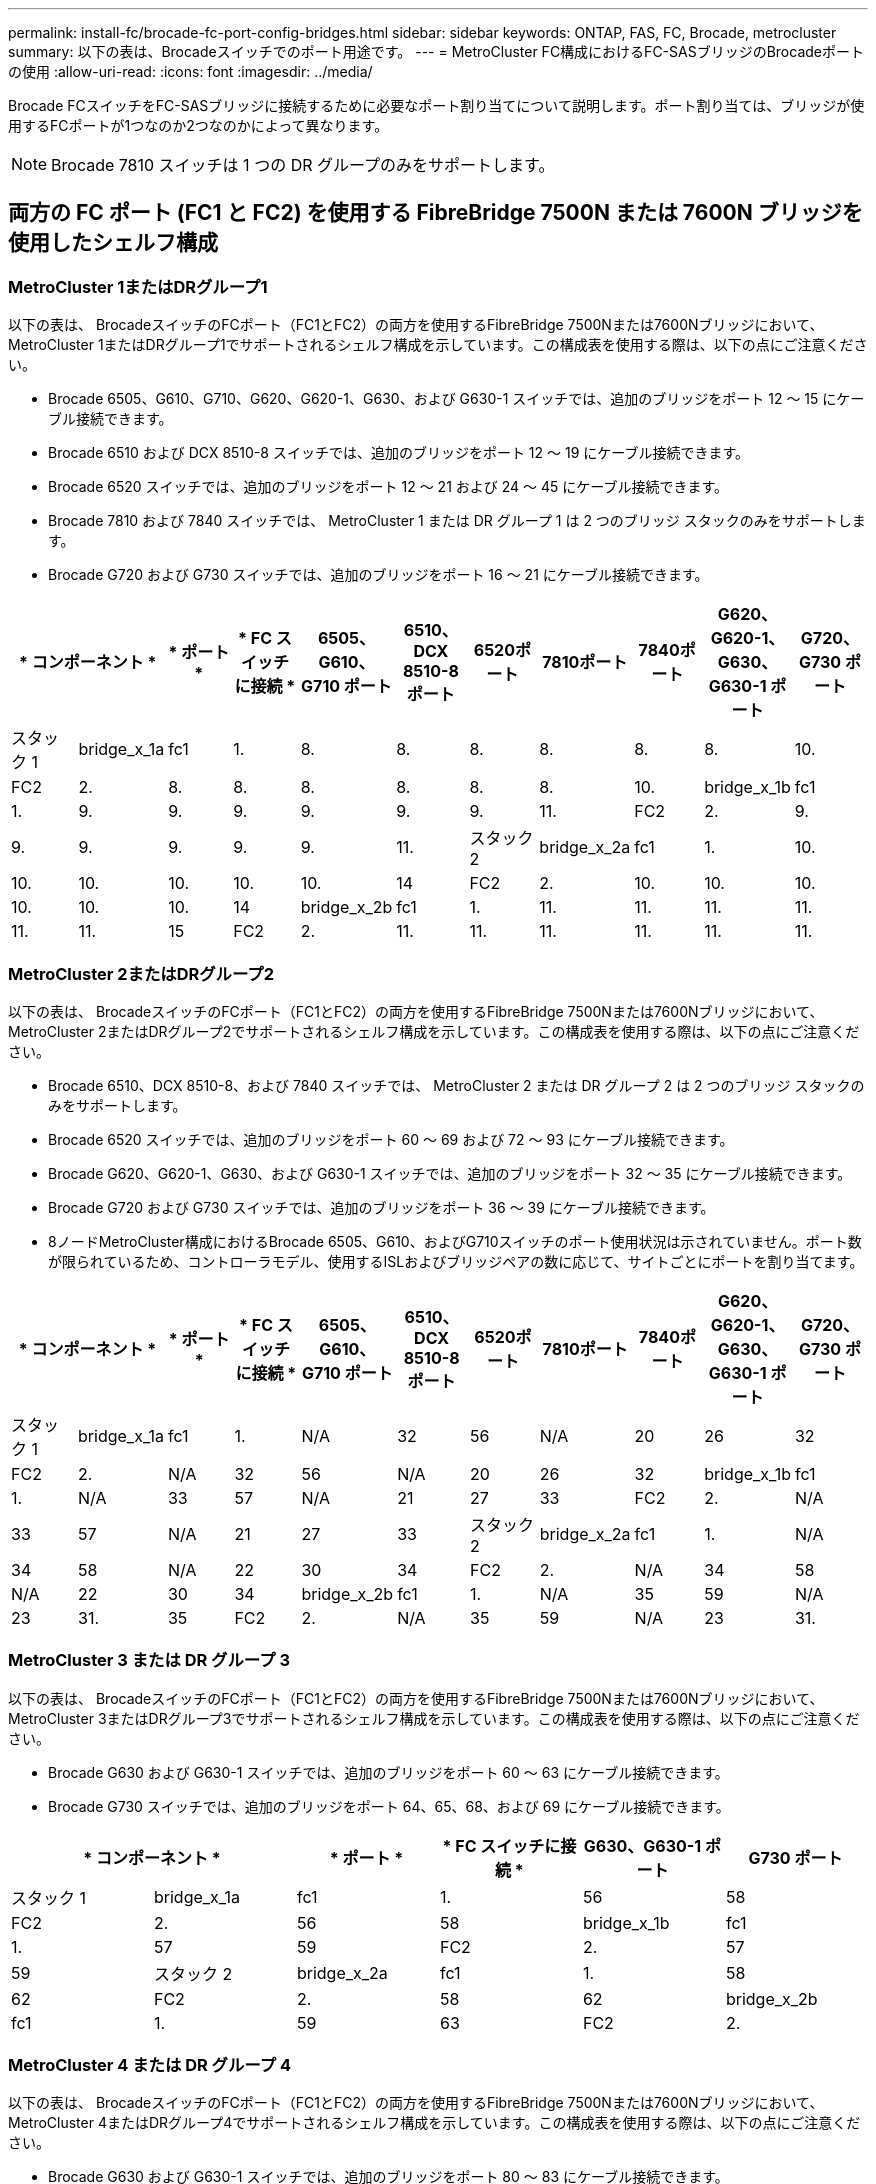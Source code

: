 ---
permalink: install-fc/brocade-fc-port-config-bridges.html 
sidebar: sidebar 
keywords: ONTAP, FAS, FC, Brocade, metrocluster 
summary: 以下の表は、Brocadeスイッチでのポート用途です。 
---
= MetroCluster FC構成におけるFC-SASブリッジのBrocadeポートの使用
:allow-uri-read: 
:icons: font
:imagesdir: ../media/


[role="lead"]
Brocade FCスイッチをFC-SASブリッジに接続するために必要なポート割り当てについて説明します。ポート割り当ては、ブリッジが使用するFCポートが1つなのか2つなのかによって異なります。


NOTE: Brocade 7810 スイッチは 1 つの DR グループのみをサポートします。



== 両方の FC ポート (FC1 と FC2) を使用する FibreBridge 7500N または 7600N ブリッジを使用したシェルフ構成



=== MetroCluster 1またはDRグループ1

以下の表は、 BrocadeスイッチのFCポート（FC1とFC2）の両方を使用するFibreBridge 7500Nまたは7600Nブリッジにおいて、 MetroCluster 1またはDRグループ1でサポートされるシェルフ構成を示しています。この構成表を使用する際は、以下の点にご注意ください。

* Brocade 6505、G610、G710、G620、G620-1、G630、および G630-1 スイッチでは、追加のブリッジをポート 12 ～ 15 にケーブル接続できます。
* Brocade 6510 および DCX 8510-8 スイッチでは、追加のブリッジをポート 12 ～ 19 にケーブル接続できます。
* Brocade 6520 スイッチでは、追加のブリッジをポート 12 ～ 21 および 24 ～ 45 にケーブル接続できます。
* Brocade 7810 および 7840 スイッチでは、 MetroCluster 1 または DR グループ 1 は 2 つのブリッジ スタックのみをサポートします。
* Brocade G720 および G730 スイッチでは、追加のブリッジをポート 16 ～ 21 にケーブル接続できます。


[cols="2a,2a,2a,2a,2a,2a,2a,2a,2a,2a,2a"]
|===
2+| * コンポーネント * | * ポート * | * FC スイッチに接続 * | *6505、G610、G710 ポート* | *6510、DCX 8510-8 ポート* | *6520ポート* | *7810ポート* | *7840ポート* | *G620、G620-1、G630、G630-1 ポート* | *G720、G730 ポート* 


 a| 
スタック 1
 a| 
bridge_x_1a
 a| 
fc1
 a| 
1.
 a| 
8.
 a| 
8.
 a| 
8.
 a| 
8.
 a| 
8.
 a| 
8.
 a| 
10.



 a| 
FC2
 a| 
2.
 a| 
8.
 a| 
8.
 a| 
8.
 a| 
8.
 a| 
8.
 a| 
8.
 a| 
10.



 a| 
bridge_x_1b
 a| 
fc1
 a| 
1.
 a| 
9.
 a| 
9.
 a| 
9.
 a| 
9.
 a| 
9.
 a| 
9.
 a| 
11.



 a| 
FC2
 a| 
2.
 a| 
9.
 a| 
9.
 a| 
9.
 a| 
9.
 a| 
9.
 a| 
9.
 a| 
11.



 a| 
スタック 2
 a| 
bridge_x_2a
 a| 
fc1
 a| 
1.
 a| 
10.
 a| 
10.
 a| 
10.
 a| 
10.
 a| 
10.
 a| 
10.
 a| 
14



 a| 
FC2
 a| 
2.
 a| 
10.
 a| 
10.
 a| 
10.
 a| 
10.
 a| 
10.
 a| 
10.
 a| 
14



 a| 
bridge_x_2b
 a| 
fc1
 a| 
1.
 a| 
11.
 a| 
11.
 a| 
11.
 a| 
11.
 a| 
11.
 a| 
11.
 a| 
15



 a| 
FC2
 a| 
2.
 a| 
11.
 a| 
11.
 a| 
11.
 a| 
11.
 a| 
11.
 a| 
11.
 a| 
15

|===


=== MetroCluster 2またはDRグループ2

以下の表は、 BrocadeスイッチのFCポート（FC1とFC2）の両方を使用するFibreBridge 7500Nまたは7600Nブリッジにおいて、 MetroCluster 2またはDRグループ2でサポートされるシェルフ構成を示しています。この構成表を使用する際は、以下の点にご注意ください。

* Brocade 6510、DCX 8510-8、および 7840 スイッチでは、 MetroCluster 2 または DR グループ 2 は 2 つのブリッジ スタックのみをサポートします。
* Brocade 6520 スイッチでは、追加のブリッジをポート 60 ～ 69 および 72 ～ 93 にケーブル接続できます。
* Brocade G620、G620-1、G630、および G630-1 スイッチでは、追加のブリッジをポート 32 ～ 35 にケーブル接続できます。
* Brocade G720 および G730 スイッチでは、追加のブリッジをポート 36 ～ 39 にケーブル接続できます。
* 8ノードMetroCluster構成におけるBrocade 6505、G610、およびG710スイッチのポート使用状況は示されていません。ポート数が限られているため、コントローラモデル、使用するISLおよびブリッジペアの数に応じて、サイトごとにポートを割り当てます。


[cols="2a,2a,2a,2a,2a,2a,2a,2a,2a,2a,2a"]
|===
2+| * コンポーネント * | * ポート * | * FC スイッチに接続 * | *6505、G610、G710 ポート* | *6510、DCX 8510-8 ポート* | *6520ポート* | *7810ポート* | *7840ポート* | *G620、G620-1、G630、G630-1 ポート* | *G720、G730 ポート* 


 a| 
スタック 1
 a| 
bridge_x_1a
 a| 
fc1
 a| 
1.
 a| 
N/A
 a| 
32
 a| 
56
 a| 
N/A
 a| 
20
 a| 
26
 a| 
32



 a| 
FC2
 a| 
2.
 a| 
N/A
 a| 
32
 a| 
56
 a| 
N/A
 a| 
20
 a| 
26
 a| 
32



 a| 
bridge_x_1b
 a| 
fc1
 a| 
1.
 a| 
N/A
 a| 
33
 a| 
57
 a| 
N/A
 a| 
21
 a| 
27
 a| 
33



 a| 
FC2
 a| 
2.
 a| 
N/A
 a| 
33
 a| 
57
 a| 
N/A
 a| 
21
 a| 
27
 a| 
33



 a| 
スタック 2
 a| 
bridge_x_2a
 a| 
fc1
 a| 
1.
 a| 
N/A
 a| 
34
 a| 
58
 a| 
N/A
 a| 
22
 a| 
30
 a| 
34



 a| 
FC2
 a| 
2.
 a| 
N/A
 a| 
34
 a| 
58
 a| 
N/A
 a| 
22
 a| 
30
 a| 
34



 a| 
bridge_x_2b
 a| 
fc1
 a| 
1.
 a| 
N/A
 a| 
35
 a| 
59
 a| 
N/A
 a| 
23
 a| 
31.
 a| 
35



 a| 
FC2
 a| 
2.
 a| 
N/A
 a| 
35
 a| 
59
 a| 
N/A
 a| 
23
 a| 
31.
 a| 
35

|===


=== MetroCluster 3 または DR グループ 3

以下の表は、 BrocadeスイッチのFCポート（FC1とFC2）の両方を使用するFibreBridge 7500Nまたは7600Nブリッジにおいて、 MetroCluster 3またはDRグループ3でサポートされるシェルフ構成を示しています。この構成表を使用する際は、以下の点にご注意ください。

* Brocade G630 および G630-1 スイッチでは、追加のブリッジをポート 60 ～ 63 にケーブル接続できます。
* Brocade G730 スイッチでは、追加のブリッジをポート 64、65、68、および 69 にケーブル接続できます。


[cols="2a,2a,2a,2a,2a,2a"]
|===
2+| * コンポーネント * | * ポート * | * FC スイッチに接続 * | *G630、G630-1 ポート* | *G730 ポート* 


 a| 
スタック 1
 a| 
bridge_x_1a
 a| 
fc1
 a| 
1.
 a| 
56
 a| 
58



 a| 
FC2
 a| 
2.
 a| 
56
 a| 
58



 a| 
bridge_x_1b
 a| 
fc1
 a| 
1.
 a| 
57
 a| 
59



 a| 
FC2
 a| 
2.
 a| 
57
 a| 
59



 a| 
スタック 2
 a| 
bridge_x_2a
 a| 
fc1
 a| 
1.
 a| 
58
 a| 
62



 a| 
FC2
 a| 
2.
 a| 
58
 a| 
62



 a| 
bridge_x_2b
 a| 
fc1
 a| 
1.
 a| 
59
 a| 
63



 a| 
FC2
 a| 
2.
 a| 
59
 a| 
63

|===


=== MetroCluster 4 または DR グループ 4

以下の表は、 BrocadeスイッチのFCポート（FC1とFC2）の両方を使用するFibreBridge 7500Nまたは7600Nブリッジにおいて、 MetroCluster 4またはDRグループ4でサポートされるシェルフ構成を示しています。この構成表を使用する際は、以下の点にご注意ください。

* Brocade G630 および G630-1 スイッチでは、追加のブリッジをポート 80 ～ 83 にケーブル接続できます。
* Brocade G730 スイッチでは、追加のブリッジをポート 84 ～ 95 にケーブル接続できます。


[cols="2a,2a,2a,2a,2a,2a"]
|===
2+| * コンポーネント * | * ポート * | * FC スイッチに接続 * | *G630、G630-1 ポート* | *G730 ポート* 


 a| 
スタック 1
 a| 
bridge_x_1a
 a| 
fc1
 a| 
1.
 a| 
74
 a| 
80



 a| 
FC2
 a| 
2.
 a| 
74
 a| 
80



 a| 
bridge_x_1b
 a| 
fc1
 a| 
1.
 a| 
75
 a| 
81



 a| 
FC2
 a| 
2.
 a| 
75
 a| 
81



 a| 
スタック 2
 a| 
bridge_x_2a
 a| 
fc1
 a| 
1.
 a| 
78
 a| 
82



 a| 
FC2
 a| 
2.
 a| 
78
 a| 
82



 a| 
bridge_x_2b
 a| 
fc1
 a| 
1.
 a| 
79
 a| 
83



 a| 
FC2
 a| 
2.
 a| 
79
 a| 
83

|===


== 1つのFCポート（FC1またはFC2）のみを使用するFibreBridge 7500Nまたは7600Nを使用するシェルフ構成



=== MetroCluster 1またはDRグループ1

以下の表は、FibreBridge 7500Nまたは7600NとBrocadeスイッチの1つのFCポート（FC1またはFC2）のみを使用した、 MetroCluster 1またはDRグループ1でサポートされるシェルフ構成を示しています。この構成表を使用する際は、以下の点にご注意ください。

* Brocade 6505、G610、G710、G620、G620-1、G630、および G630-1 スイッチでは、追加のブリッジ ポート 12 ～ 15。
* Brocade 6510 および DCX 8510-8 スイッチでは、追加のブリッジをポート 12 ～ 19 にケーブル接続できます。
* Brocade 6520 スイッチでは、追加のブリッジをポート 16 ～ 21 および 24 ～ 45 にケーブル接続できます。
* Brocade G720 および G730 スイッチでは、追加のブリッジをポート 16 ～ 21 にケーブル接続できます。


[cols="2a,2a,2a,2a,2a,2a,2a,2a,2a,2a"]
|===
| * コンポーネント * | * ポート * | * FC スイッチに接続 * | *6505、G610、G710 ポート* | *6510、DCX 8510-8 ポート* | *6520ポート* | *7810ポート* | *7840ポート* | *G620、G620-1、G630、G630-1 ポート* | *G720、G730 ポート* 


 a| 
スタック 1
 a| 
bridge_x_1a
 a| 
1.
 a| 
8.
 a| 
8.
 a| 
8.
 a| 
8.
 a| 
8.
 a| 
8.
 a| 
10.



 a| 
bridge_x_1b
 a| 
2.
 a| 
8.
 a| 
8.
 a| 
8.
 a| 
8.
 a| 
8.
 a| 
8.
 a| 
10.



 a| 
スタック 2
 a| 
bridge_x_2a
 a| 
1.
 a| 
9.
 a| 
9.
 a| 
9.
 a| 
9.
 a| 
9.
 a| 
9.
 a| 
11.



 a| 
bridge_x_2b
 a| 
2.
 a| 
9.
 a| 
9.
 a| 
9.
 a| 
9.
 a| 
9.
 a| 
9.
 a| 
11.



 a| 
スタック 3
 a| 
bridge_x_3a
 a| 
1.
 a| 
10.
 a| 
10.
 a| 
10.
 a| 
10.
 a| 
10.
 a| 
10.
 a| 
14



 a| 
bridge_x_3b
 a| 
2.
 a| 
10.
 a| 
10.
 a| 
10.
 a| 
10.
 a| 
10.
 a| 
10.
 a| 
14



 a| 
スタック4
 a| 
bridge_x_4a
 a| 
1.
 a| 
11.
 a| 
11.
 a| 
11.
 a| 
11.
 a| 
11.
 a| 
11.
 a| 
15



 a| 
bridge_x_4b
 a| 
2.
 a| 
11.
 a| 
11.
 a| 
11.
 a| 
11.
 a| 
11.
 a| 
11.
 a| 
15

|===


=== MetroCluster 2またはDRグループ2

以下の表は、 Brocadeスイッチの1つのFCポート（FC1またはFC2）を使用するFibreBridge 7500Nまたは7600Nブリッジにおいて、 MetroCluster 2またはDRグループ2でサポートされるシェルフ構成を示しています。この構成表を使用する際は、以下の点にご注意ください。

* Brocade 6520 スイッチでは、追加のブリッジをポート 60 ～ 69 および 72 ～ 93 にケーブル接続できます。
* Brocade G620、G620-1、G630、G630-1 スイッチでは、追加のブリッジをポート 32 ～ 35 にケーブル接続できます。
* Brocade G720 および G730 スイッチでは、追加のブリッジをポート 36 ～ 39 にケーブル接続できます。
* 8ノードMetroCluster構成におけるBrocade 6505、G610、およびG710スイッチのポート使用状況は示されていません。ポート数が限られているため、コントローラモデル、使用するISLおよびブリッジペアの数に応じて、サイトごとにポートを割り当てます。


[cols="2a,2a,2a,2a,2a,2a,2a,2a,2a,2a"]
|===
| * コンポーネント * | * ポート * | * FC スイッチに接続 * | *6505、G610、G710 ポート* | *6510、DCX 8510-8 ポート* | *6520ポート* | *7810ポート* | *7840ポート* | *G620、G620-1、G630、G630-1 ポート* | *G720、G730 ポート* 


 a| 
スタック 1
 a| 
bridge_x_1a
 a| 
1.
 a| 
N/A
 a| 
32
 a| 
56
 a| 
N/A
 a| 
20
 a| 
26
 a| 
32



 a| 
bridge_x_1b
 a| 
2.
 a| 
N/A
 a| 
32
 a| 
56
 a| 
N/A
 a| 
20
 a| 
26
 a| 
32



 a| 
スタック 2
 a| 
bridge_x_2a
 a| 
1.
 a| 
N/A
 a| 
33
 a| 
57
 a| 
N/A
 a| 
21
 a| 
27
 a| 
33



 a| 
bridge_x_2b
 a| 
2.
 a| 
N/A
 a| 
33
 a| 
57
 a| 
N/A
 a| 
21
 a| 
27
 a| 
33



 a| 
スタック 3
 a| 
bridge_x_3a
 a| 
1.
 a| 
N/A
 a| 
34
 a| 
58
 a| 
N/A
 a| 
22
 a| 
30
 a| 
34



 a| 
bridge_x_3b
 a| 
2.
 a| 
N/A
 a| 
34
 a| 
58
 a| 
N/A
 a| 
22
 a| 
30
 a| 
34



 a| 
スタック4
 a| 
bridge_x_4a
 a| 
1.
 a| 
N/A
 a| 
35
 a| 
59
 a| 
N/A
 a| 
23
 a| 
31.
 a| 
35



 a| 
bridge_x_4b
 a| 
2.
 a| 
N/A
 a| 
35
 a| 
59
 a| 
N/A
 a| 
23
 a| 
31.
 a| 
35

|===


=== MetroCluster 3 または DR グループ 3

以下の表は、 Brocadeスイッチの1つのFCポート（FC1またはFC2）を使用するFibreBridge 7500Nまたは7600Nブリッジにおいて、 MetroCluster 3またはDRグループ3でサポートされるシェルフ構成を示しています。この構成表を使用する際は、以下の点にご注意ください。

* Brocade G630 および G630-1 スイッチでは、追加のブリッジをポート 60 ～ 63 にケーブル接続できます。
* Brocade G730 スイッチでは、追加のブリッジをポート 64、65、68、69 にケーブル接続できます。


[cols="2a,2a,2a,2a,2a"]
|===
| * コンポーネント * | * ポート * | * FC スイッチに接続 * | *G630、G630-1 ポート* | *G730 ポート* 


 a| 
スタック 1
 a| 
bridge_x_1a
 a| 
1.
 a| 
56
 a| 
58



 a| 
bridge_x_1b
 a| 
2.
 a| 
56
 a| 
58



 a| 
スタック 2
 a| 
bridge_x_2a
 a| 
1.
 a| 
57
 a| 
59



 a| 
bridge_x_2b
 a| 
2.
 a| 
57
 a| 
59



 a| 
スタック 3
 a| 
bridge_x_3a
 a| 
1.
 a| 
58
 a| 
62



 a| 
bridge_x_3b
 a| 
2.
 a| 
58
 a| 
62



 a| 
スタック4
 a| 
bridge_x_4a
 a| 
1.
 a| 
59
 a| 
63



 a| 
bridge_x_4b
 a| 
2.
 a| 
59
 a| 
63

|===


=== MetroCluster 4 または DR グループ 4

以下の表は、 Brocadeスイッチの1つのFCポート（FC1またはFC2）を使用するFibreBridge 7500Nまたは7600Nブリッジにおいて、 MetroCluster 4またはDRグループ4でサポートされるシェルフ構成を示しています。この構成表を使用する際は、以下の点にご注意ください。

* Brocade G630 および G630-1 スイッチでは、追加のブリッジをポート 80 ～ 83 にケーブル接続できます。
* Brocade G730 スイッチでは、追加のブリッジをポート 84 ～ 95 にケーブル接続できます。


[cols="2a,2a,2a,2a,2a"]
|===
| * コンポーネント * | * ポート * | * FC スイッチに接続 * | *G630、G630-1 ポート* | *G730 ポート* 


 a| 
スタック 1
 a| 
bridge_x_1a
 a| 
1.
 a| 
74
 a| 
80



 a| 
bridge_x_1b
 a| 
2.
 a| 
74
 a| 
80



 a| 
スタック 2
 a| 
bridge_x_2a
 a| 
1.
 a| 
75
 a| 
81



 a| 
bridge_x_2b
 a| 
2.
 a| 
75
 a| 
81



 a| 
スタック 3
 a| 
bridge_x_3a
 a| 
1.
 a| 
78
 a| 
82



 a| 
bridge_x_3b
 a| 
2.
 a| 
78
 a| 
82



 a| 
スタック4
 a| 
bridge_x_4a
 a| 
1.
 a| 
79
 a| 
83



 a| 
bridge_x_4b
 a| 
2.
 a| 
79
 a| 
83

|===